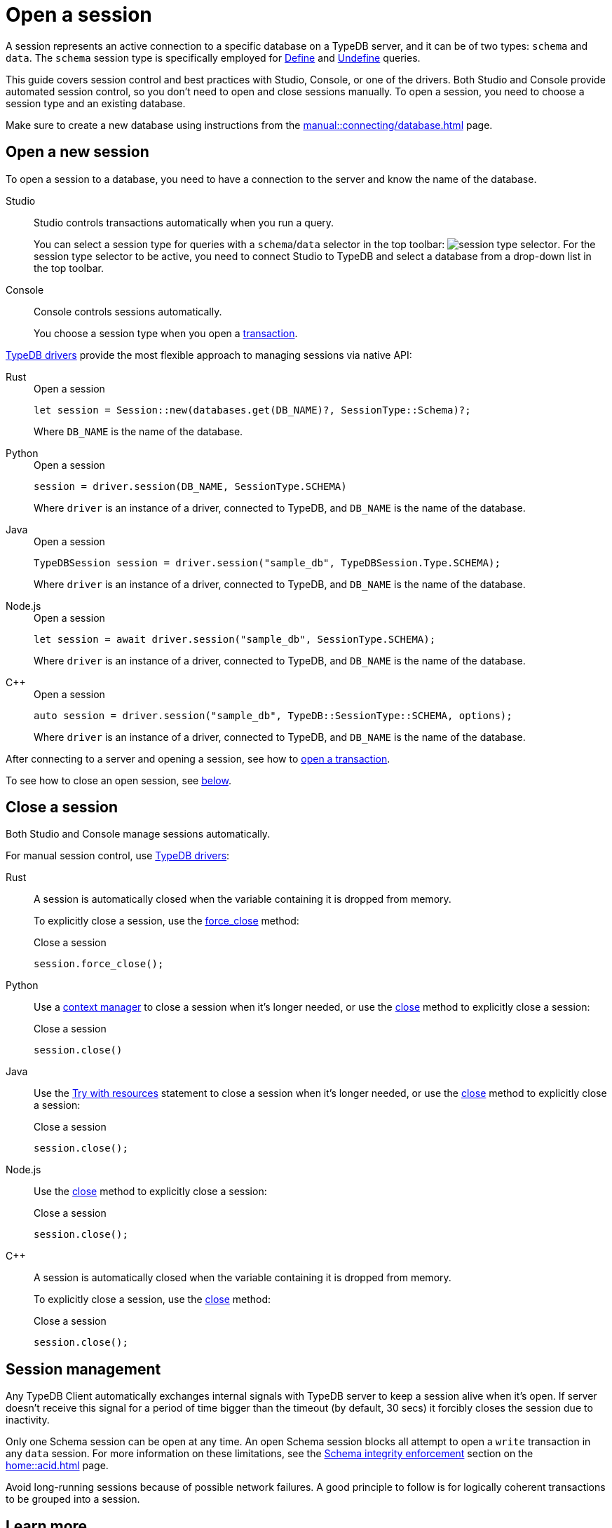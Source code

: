 = Open a session
:tabs-sync-option:
:experimental:

A session represents an active connection to a specific database on a TypeDB server,
and it can be of two types: `schema` and `data`.
The `schema` session type is specifically employed for xref:typeql::schema/define.adoc[Define] and
xref:typeql::schema/undefine.adoc[Undefine] queries.

This guide covers session control and best practices with Studio, Console, or one of the drivers.
Both Studio and Console provide automated session control, so you don't need to open and close sessions manually.
To open a session, you need to choose a session type and an existing database.

Make sure to create a new database
using instructions from the xref:manual::connecting/database.adoc[] page.

== Open a new session

To open a session to a database, you need to have a connection to the server and know the name of the database.

[tabs]
====
Studio::
+
--
Studio controls transactions automatically when you run a query.

You can select a session type for queries with a `schema`/`data` selector in the top toolbar:
image:manual::icons/session-schema.png[session type selector].
For the session type selector to be active, you need to connect Studio to TypeDB
and select a database from a drop-down list in the top toolbar.
--

Console::
+
--
Console controls sessions automatically.

You choose a session type when you open a xref:manual::connecting/transaction.adoc[transaction].
--
====

xref:drivers::overview.adoc[TypeDB drivers]
provide the most flexible approach to managing sessions via native API:

[tabs]
====
Rust::
+
--
.Open a session
[,rust]
----
let session = Session::new(databases.get(DB_NAME)?, SessionType::Schema)?;
----

Where `DB_NAME` is the name of the database.
--

Python::
+
--
.Open a session
[,python,indent=0]
----
session = driver.session(DB_NAME, SessionType.SCHEMA)
----

Where `driver` is an instance of a driver, connected to TypeDB, and `DB_NAME` is the name of the database.
--

Java::
+
--
.Open a session
[,java]
----
TypeDBSession session = driver.session("sample_db", TypeDBSession.Type.SCHEMA);
----

Where `driver` is an instance of a driver, connected to TypeDB, and `DB_NAME` is the name of the database.
--

Node.js::
+
--
.Open a session
[,js]
----
let session = await driver.session("sample_db", SessionType.SCHEMA);
----

Where `driver` is an instance of a driver, connected to TypeDB, and `DB_NAME` is the name of the database.
--

C++::
+
--
.Open a session
[,cpp]
----
auto session = driver.session("sample_db", TypeDB::SessionType::SCHEMA, options);
----

Where `driver` is an instance of a driver, connected to TypeDB, and `DB_NAME` is the name of the database.
--
====

After connecting to a server and opening a
session, see how to xref:connecting/transaction.adoc[open a transaction].

To see how to close an open session, see <<_close_a_session,below>>.

[#_close_a_session]
== Close a session

Both Studio and Console manage sessions automatically.

For manual session control, use xref:drivers::overview.adoc[TypeDB drivers]:

[tabs]
====
Rust::
+
--
A session is automatically closed when the variable containing it is dropped from memory.

To explicitly close a session,
use the xref:drivers::rust/api-reference.adoc#_struct_Session_force_close__[force_close] method:

.Close a session
[,rust]
----
session.force_close();
----
--

Python::
+
--
Use a https://peps.python.org/pep-0343/[context manager] to close a session when it's longer needed,
or use the xref:drivers::python/api-reference.adoc#_TypeDBSession_close__[close] method to explicitly close a session:

.Close a session
[,python]
----
session.close()
----
--

Java::
+
--
Use the https://docs.oracle.com/javase/tutorial/essential/exceptions/tryResourceClose.html[Try with resources] statement
to close a session when it's longer needed, or use the
xref:drivers::java/api-reference.adoc#_TypeDBSession_close__[close] method to explicitly close a session:

.Close a session
[,java]
----
session.close();
----
--

Node.js::
+
--
Use the xref:drivers::java/api-reference.adoc#_TypeDBSession_close__[close] method to explicitly close a session:

.Close a session
[,js]
----
session.close();
----
--

C++::
+
--
A session is automatically closed when the variable containing it is dropped from memory.

To explicitly close a session,
use the xref:drivers::java/api-reference.adoc#_TypeDBSession_close__[close] method:

.Close a session
[,cpp]
----
session.close();
----
--
====

== Session management
//best practices?

Any TypeDB Client automatically exchanges internal signals with TypeDB server to keep a session alive when it’s open.
If server doesn't receive this signal for a period of time bigger than the timeout (by default, 30 secs)
it forcibly closes the session due to inactivity.

Only one Schema session can be open at any time.
An open Schema session blocks all attempt to open a `write` transaction in any `data` session.
For more information on these limitations, see the
xref:home::acid.adoc#_schema_integrity[Schema integrity enforcement] section on the xref:home::acid.adoc[] page.

Avoid long-running sessions because of possible network failures.
A good principle to follow is for logically coherent transactions to be grouped into a session.

== Learn more

[cols-2]
--
.xref:manual::connecting/transaction.adoc[]
[.clickable]
****
See how to manage transactions in TypeDB.
****

.xref:manual::defining/overview.adoc[]
[.clickable]
****
See how to define a schema for your database.
****
--
